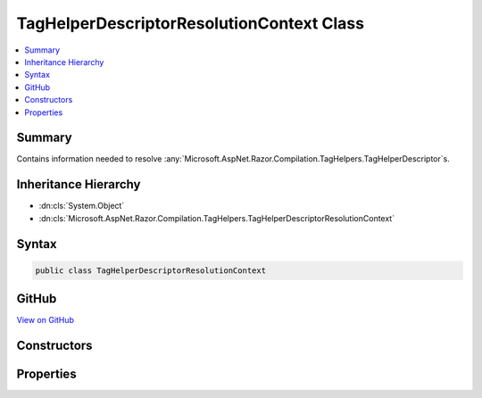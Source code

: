 

TagHelperDescriptorResolutionContext Class
==========================================



.. contents:: 
   :local:



Summary
-------

Contains information needed to resolve :any:`Microsoft.AspNet.Razor.Compilation.TagHelpers.TagHelperDescriptor`\s.





Inheritance Hierarchy
---------------------


* :dn:cls:`System.Object`
* :dn:cls:`Microsoft.AspNet.Razor.Compilation.TagHelpers.TagHelperDescriptorResolutionContext`








Syntax
------

.. code-block:: csharp

   public class TagHelperDescriptorResolutionContext





GitHub
------

`View on GitHub <https://github.com/aspnet/apidocs/blob/master/aspnet/razor/src/Microsoft.AspNet.Razor/Compilation/TagHelpers/TagHelperDescriptorResolutionContext.cs>`_





.. dn:class:: Microsoft.AspNet.Razor.Compilation.TagHelpers.TagHelperDescriptorResolutionContext

Constructors
------------

.. dn:class:: Microsoft.AspNet.Razor.Compilation.TagHelpers.TagHelperDescriptorResolutionContext
    :noindex:
    :hidden:

    
    .. dn:constructor:: Microsoft.AspNet.Razor.Compilation.TagHelpers.TagHelperDescriptorResolutionContext.TagHelperDescriptorResolutionContext(System.Collections.Generic.IEnumerable<Microsoft.AspNet.Razor.Compilation.TagHelpers.TagHelperDirectiveDescriptor>, Microsoft.AspNet.Razor.ErrorSink)
    
        
    
        Instantiates a new instance of :any:`Microsoft.AspNet.Razor.Compilation.TagHelpers.TagHelperDescriptorResolutionContext`\.
    
        
        
        
        :param directiveDescriptors: s used to resolve
            s.
        
        :type directiveDescriptors: System.Collections.Generic.IEnumerable{Microsoft.AspNet.Razor.Compilation.TagHelpers.TagHelperDirectiveDescriptor}
        
        
        :param errorSink: Used to aggregate s.
        
        :type errorSink: Microsoft.AspNet.Razor.ErrorSink
    
        
        .. code-block:: csharp
    
           public TagHelperDescriptorResolutionContext(IEnumerable<TagHelperDirectiveDescriptor> directiveDescriptors, ErrorSink errorSink)
    

Properties
----------

.. dn:class:: Microsoft.AspNet.Razor.Compilation.TagHelpers.TagHelperDescriptorResolutionContext
    :noindex:
    :hidden:

    
    .. dn:property:: Microsoft.AspNet.Razor.Compilation.TagHelpers.TagHelperDescriptorResolutionContext.DirectiveDescriptors
    
        
    
        :any:`Microsoft.AspNet.Razor.Compilation.TagHelpers.TagHelperDirectiveDescriptor`\s used to resolve :any:`Microsoft.AspNet.Razor.Compilation.TagHelpers.TagHelperDescriptor`\s.
    
        
        :rtype: System.Collections.Generic.IList{Microsoft.AspNet.Razor.Compilation.TagHelpers.TagHelperDirectiveDescriptor}
    
        
        .. code-block:: csharp
    
           public IList<TagHelperDirectiveDescriptor> DirectiveDescriptors { get; }
    
    .. dn:property:: Microsoft.AspNet.Razor.Compilation.TagHelpers.TagHelperDescriptorResolutionContext.ErrorSink
    
        
    
        Used to aggregate :any:`Microsoft.AspNet.Razor.RazorError`\s.
    
        
        :rtype: Microsoft.AspNet.Razor.ErrorSink
    
        
        .. code-block:: csharp
    
           public ErrorSink ErrorSink { get; }
    

